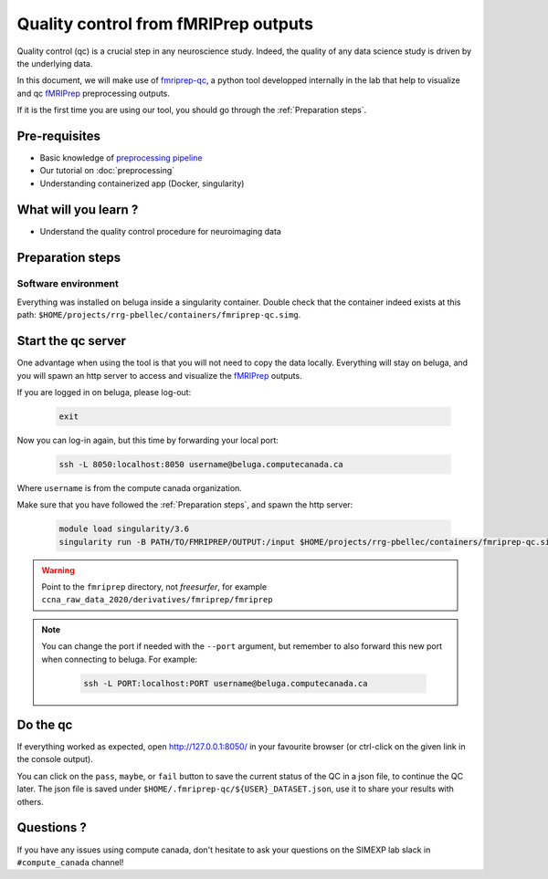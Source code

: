 Quality control from fMRIPrep outputs
=====================================
Quality control (qc) is a crucial step in any neuroscience study.
Indeed, the quality of any data science study is driven by the underlying data.

In this document, we will make use of `fmriprep-qc <https://github.com/SIMEXP/fmriprep-qc>`_, a python
tool developped internally in the lab that help to visualize and qc `fMRIPrep <https://fmriprep.org/en/stable/>`_ preprocessing outputs.

If it is the first time you are using our tool, you should go through the :ref:`Preparation steps`.

Pre-requisites
::::::::::::::
* Basic knowledge of `preprocessing pipeline <https://fsl.fmrib.ox.ac.uk/fslcourse/online_materials.html#Prep>`_
* Our tutorial on :doc:`preprocessing`
* Understanding containerized app (Docker, singularity)

What will you learn ?
:::::::::::::::::::::
* Understand the quality control procedure for neuroimaging data

Preparation steps
:::::::::::::::::

Software environment
--------------------

Everything was installed on beluga inside a singularity container.
Double check that the container indeed exists at this path: ``$HOME/projects/rrg-pbellec/containers/fmriprep-qc.simg``.

Start the qc server
:::::::::::::::::::

One advantage when using the tool is that you will not need to copy the data locally.
Everything will stay on beluga, and you will spawn an http server to access and visualize the `fMRIPrep <https://fmriprep.org/en/stable/>`_ outputs.

If you are logged in on beluga, please log-out:

    .. code:: bash

        exit

Now you can log-in again, but this time by forwarding your local port:

    .. code:: bash

        ssh -L 8050:localhost:8050 username@beluga.computecanada.ca
        
Where ``username`` is from the compute canada organization.

Make sure that you have followed the :ref:`Preparation steps`, and spawn the http server:

    .. code:: bash

        module load singularity/3.6
        singularity run -B PATH/TO/FMRIPREP/OUTPUT:/input $HOME/projects/rrg-pbellec/containers/fmriprep-qc.simg --dataset-name MY_DATASET

.. warning::
    Point to the ``fmriprep`` directory, not `freesurfer`, for example ``ccna_raw_data_2020/derivatives/fmriprep/fmriprep``
    
.. note::
    You can change the port if needed with the ``--port`` argument, but remember to also forward this new port when connecting to beluga.
    For example:
        .. code:: bash
        
            ssh -L PORT:localhost:PORT username@beluga.computecanada.ca

Do the qc
:::::::::

If everything worked as expected, open `http://127.0.0.1:8050/ <http://127.0.0.1:8050/>`_ in your favourite browser (or ctrl-click on the given link in the console output).

You can click on the ``pass``, ``maybe``, or ``fail`` button to save the current status of the QC in a json file, to continue the QC later.
The json file is saved under ``$HOME/.fmriprep-qc/${USER}_DATASET.json``, use it to share your results with others.

Questions ?
:::::::::::

If you have any issues using compute canada, don't hesitate to ask your questions on the SIMEXP lab slack in ``#compute_canada`` channel!
